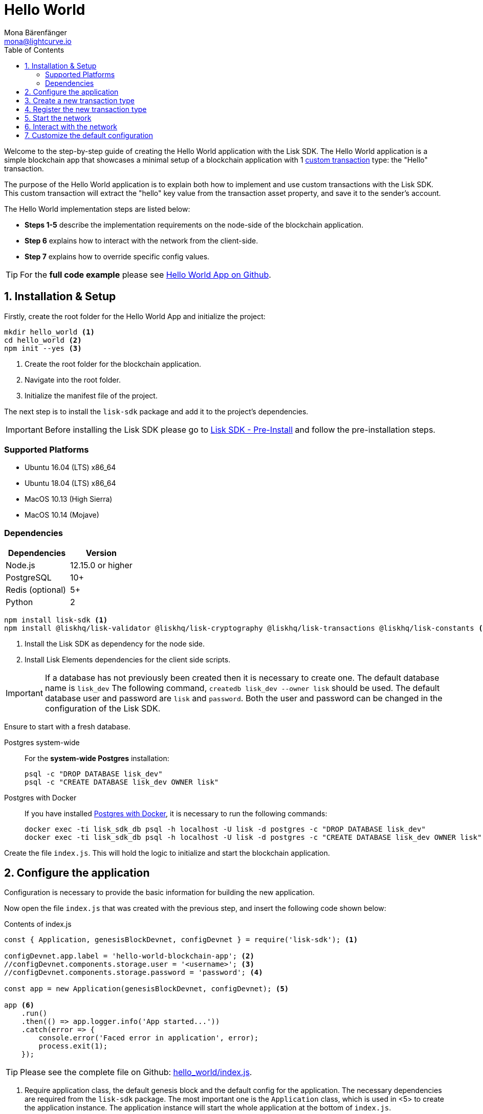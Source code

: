 = Hello World
Mona Bärenfänger <mona@lightcurve.io>
:description: The Lisk Hello World tutorial teaches how to create a custom transaction type based on the BaseTransaction interface, and how to register it with the node application. It further details how to initially set up the Lisk SDK and how to send the newly created transaction type to the network.
:toc:
:imagesdir: ../../assets/images
:experimental:
:v_core: master
:url_github_cashback: https://github.com/LiskHQ/lisk-sdk-examples/tree/development/cashback
:url_lisk_desktop: https://lisk.io/wallet
:url_explorer: https://explorer.lisk.io/
:url_github_hello: https://github.com/LiskHQ/lisk-sdk-examples/tree/development/hello_world
:url_github_hello_client: https://github.com/LiskHQ/lisk-sdk-examples/blob/development/hello_world/client/print_sendable_hello-world.js
:url_github_hello_index: https://github.com/LiskHQ/lisk-sdk-examples/tree/development/hello_world/index.js
:url_github_hello_tx: https://github.com/LiskHQ/lisk-sdk-examples/blob/development/hello_world/hello_transaction.js
:url_github_sdk_config: https://github.com/LiskHQ/lisk-sdk/blob/development/sdk/src/samples/config_devnet.json

:url_core_network: {v_core}@lisk-core::interact-with-network.adoc
:url_customize: guides/customize.adoc
:url_customize_basetx: guides/customize.adoc#interface
:url_guides_congig_genesis_block: guides/configuration.adoc#genesis_block
:url_reference_config: reference/config.adoc#config_object
:url_setup_postgresql: setup.adoc#postgresql
:url_setup_preinstall: setup.adoc#pre_install

Welcome to the step-by-step guide of creating the Hello World application with the Lisk SDK.
The Hello World application is a simple blockchain app that showcases a minimal setup of a blockchain application with 1 xref:{url_customize}[custom transaction] type: the "Hello" transaction.

The purpose of the Hello World application is to explain both how to implement and use custom transactions with the Lisk SDK.
This custom transaction will extract the "hello" key value from the transaction asset property, and save it to the sender's account.

The Hello World implementation steps are listed below:

* *Steps 1-5* describe the implementation requirements on the node-side of the blockchain application.
* *Step 6* explains how to interact with the network from the client-side.
* *Step 7* explains how to override specific config values.

TIP: For the *full code example* please see {url_github_hello}[Hello World App on Github].

== 1. Installation & Setup

Firstly, create the root folder for the Hello World App and initialize the project:

[source,bash]
----
mkdir hello_world <1>
cd hello_world <2>
npm init --yes <3>
----

<1> Create the root folder for the blockchain application.
<2> Navigate into the root folder.
<3> Initialize the manifest file of the project.

The next step is to install the `lisk-sdk` package and add it to the project's dependencies.

IMPORTANT: Before installing the Lisk SDK please go to xref:{url_setup_preinstall}[Lisk SDK - Pre-Install] and follow the pre-installation steps.

=== Supported Platforms

* Ubuntu 16.04 (LTS) x86_64
* Ubuntu 18.04 (LTS) x86_64
* MacOS 10.13 (High Sierra)
* MacOS 10.14 (Mojave)

=== Dependencies

[options="header",]
|===
|Dependencies |Version
|Node.js |12.15.0 or higher
|PostgreSQL |10+
|Redis (optional) |5+
|Python |2
|===




[source,bash]
----
npm install lisk-sdk <1>
npm install @liskhq/lisk-validator @liskhq/lisk-cryptography @liskhq/lisk-transactions @liskhq/lisk-constants <2>
----

<1> Install the Lisk SDK as dependency for the node side.
<2> Install Lisk Elements dependencies for the client side scripts.

[IMPORTANT]
====
If a database has not previously been created then it is necessary to create one.
The default database name is `lisk_dev` The following command,  `createdb lisk_dev --owner lisk` should be used.
The default database user and password are `lisk` and `password`.
Both the user and password can be changed in the configuration of the Lisk SDK.
====

Ensure to start with a fresh database.

[tabs]
====
Postgres system-wide::
+
--
For the *system-wide Postgres* installation:

[source,bash]
----
psql -c "DROP DATABASE lisk_dev"
psql -c "CREATE DATABASE lisk_dev OWNER lisk"
----
--
Postgres with Docker::
+
--
If you have installed xref:{url_setup_postgresql}[Postgres with Docker], it is necessary to run the following commands:

[source,bash]
----
docker exec -ti lisk_sdk_db psql -h localhost -U lisk -d postgres -c "DROP DATABASE lisk_dev"
docker exec -ti lisk_sdk_db psql -h localhost -U lisk -d postgres -c "CREATE DATABASE lisk_dev OWNER lisk"
----
--
====

Create the file `index.js`.
This will hold the logic to initialize and start the blockchain application.

== 2. Configure the application

Configuration is necessary to provide the basic information for building the new application.

Now open the file `index.js` that was created with the previous step, and insert the following code shown below:

.Contents of index.js
[source,js]
----
const { Application, genesisBlockDevnet, configDevnet } = require('lisk-sdk'); <1>

configDevnet.app.label = 'hello-world-blockchain-app'; <2>
//configDevnet.components.storage.user = '<username>'; <3>
//configDevnet.components.storage.password = 'password'; <4>

const app = new Application(genesisBlockDevnet, configDevnet); <5>

app <6>
    .run()
    .then(() => app.logger.info('App started...'))
    .catch(error => {
        console.error('Faced error in application', error);
        process.exit(1);
    });
----

TIP: Please see the complete file on Github: {url_github_hello_index}[hello_world/index.js].

<1> Require application class, the default genesis block and the default config for the application.
The necessary dependencies are required from the `lisk-sdk` package.
The most important one is the `Application` class, which is used in <5> to create the application instance.
The application instance will start the whole application at the bottom of `index.js`.
<2> Set the name of the blockchain application.
<3> In the case whereby a different user other than 'lisk' was given for access to the database lisk_dev, it will be necessary to update the username in the config.
<4> Uncomment this and replace `password` with the password for your database user.
<5> Create the application instance.
By sending the parameters for the xref:{url_guides_congig_genesis_block}[genesis block] and the {url_github_sdk_config}[configuration template], the application is now configured with most basic configurations to start the network.
<6> The code block below starts the application and does not need to be changed.

TIP: In the case whereby the user wishes to change any of the values for `configDevnet`, please see the xref:{url_reference_config}[full list of configurations] for Lisk SDK and overwrite them as described in <<step7,paragraph 7>>.

After the code block above has been added, save and close `index.js`.
At this point, the node and the network can now be started in order to verify that the setup was successful by executing the following command below:

[source,bash]
----
node index.js | npx bunyan -o short
----

`node index.js` will start the node, and +
`| npx bunyan -o short` will pretty-print the logs in the console.

If everything is functioning correctly, the following logs listed below will be displayed:

....
$ node index.js | npx bunyan -o short
14:01:39.384Z  INFO lisk-framework: Booting the application with Lisk Framework(0.1.0)
14:01:39.391Z  INFO lisk-framework: Starting the app - helloWorld-blockchain-app
14:01:39.392Z  INFO lisk-framework: Initializing controller
14:01:39.392Z  INFO lisk-framework: Loading controller
14:01:39.451Z  INFO lisk-framework: Old PID: 7707
14:01:39.452Z  INFO lisk-framework: Current PID: 7732
14:01:39.467Z  INFO lisk-framework: Loading module lisk-framework-chain:0.1.0 with alias "chain"
14:01:39.613Z  INFO lisk-framework: Event network:bootstrap was subscribed but not registered to the bus yet.
14:01:39.617Z  INFO lisk-framework: Event network:bootstrap was subscribed but not registered to the bus yet.
14:01:39.682Z  INFO lisk-framework: Modules ready and launched
14:01:39.683Z  INFO lisk-framework: Event network:event was subscribed but not registered to the bus yet.
14:01:39.684Z  INFO lisk-framework: Module ready with alias: chain(lisk-framework-chain:0.1.0)
14:01:39.684Z  INFO lisk-framework: Loading module lisk-framework-network:0.1.0 with alias "network"
14:01:39.726Z  INFO lisk-framework: Blocks 1886
14:01:39.727Z  INFO lisk-framework: Genesis block matched with database
14:01:39.791Z ERROR lisk-framework: Error occurred while fetching information from 127.0.0.1:5000
14:01:39.794Z  INFO lisk-framework: Module ready with alias: network(lisk-framework-network:0.1.0)
14:01:39.795Z  INFO lisk-framework: Loading module lisk-framework-http-api:0.1.0 with alias "http_api"
14:01:39.796Z  INFO lisk-framework: Module ready with alias: http_api(lisk-framework-http-api:0.1.0)
14:01:39.797Z  INFO lisk-framework:
  Bus listening to events [ 'app:ready',
    'app:state:updated',
    'chain:bootstrap',
    'chain:blocks:change',
    'chain:signature:change',
    'chain:transactions:change',
    'chain:rounds:change',
    'chain:multisignatures:signature:change',
    'chain:multisignatures:change',
    'chain:delegates:fork',
    'chain:loader:sync',
    'chain:dapps:change',
    'chain:registeredToBus',
    'chain:loading:started',
    'chain:loading:finished',
    'network:bootstrap',
    'network:event',
    'network:registeredToBus',
    'network:loading:started',
    'network:loading:finished',
    'http_api:registeredToBus',
    'http_api:loading:started',
    'http_api:loading:finished' ]
14:01:39.799Z  INFO lisk-framework:
  Bus ready for actions [ 'app:getComponentConfig',
    'app:getApplicationState',
    'app:updateApplicationState',
    'chain:calculateSupply',
    'chain:calculateMilestone',
    'chain:calculateReward',
    'chain:generateDelegateList',
    'chain:updateForgingStatus',
    'chain:postSignature',
    'chain:getForgingStatusForAllDelegates',
    'chain:getTransactionsFromPool',
    'chain:getTransactions',
    'chain:getSignatures',
    'chain:postTransaction',
    'chain:getDelegateBlocksRewards',
    'chain:getSlotNumber',
    'chain:calcSlotRound',
    'chain:getNodeStatus',
    'chain:blocks',
    'chain:blocksCommon',
    'network:request',
    'network:emit',
    'network:getNetworkStatus',
    'network:getPeers',
    'network:getPeersCountByFilter' ]
14:01:39.800Z  INFO lisk-framework: App started...
14:01:39.818Z  INFO lisk-framework: Validating current block with height 1886
14:01:39.819Z  INFO lisk-framework: Loader->validateBlock Validating block 10258884836986606075 at height 1886
14:01:40.594Z  INFO lisk-framework: Lisk started: 0.0.0.0:4000
14:01:40.600Z  INFO lisk-framework: Verify->verifyBlock succeeded for block 10258884836986606075 at height 1886.
14:01:40.600Z  INFO lisk-framework: Loader->validateBlock Validating block succeed for 10258884836986606075 at height 1886.
14:01:40.600Z  INFO lisk-framework: Finished validating the chain. You are at height 1886.
14:01:40.601Z  INFO lisk-framework: Blockchain ready
14:01:40.602Z  INFO lisk-framework: Loading 101 delegates using encrypted passphrases from config
14:01:40.618Z  INFO lisk-framework: Forging enabled on account: 8273455169423958419L
14:01:40.621Z  INFO lisk-framework: Forging enabled on account: 12254605294831056546L
14:01:40.624Z  INFO lisk-framework: Forging enabled on account: 14018336151296112016L
14:01:40.627Z  INFO lisk-framework: Forging enabled on account: 2003981962043442425L
[...]
....

To stop the blockchain process, press kbd:[CTRL+C].

[[step3]]
== 3. Create a new transaction type

For the Hello World App, it is necessary to create a xref:customize.adoc[custom transaction type] `HelloTransaction`: +
If the account contains an adequate enough balance to process the `HelloTransaction` transaction, (the fee is set to 1 LSK by default), the new "hello" property will appear into the account’s asset field.
For example, after sending a valid sender id type transaction, `{"type": 10, "senderId": "16313739661670634666L", ... "asset": { "hello": "world" } }`, the sender’s account will change from: +
`{ address: "16313739661670634666L", ..., asset: null }`, to +
`{ "address": "16313739661670634666L", ..., "asset": {"hello": "world"}} }`.

Now it is possible to define the new transaction type, `HelloTransaction`.

Next, create and open the file `hello_transaction.js` and insert the following code shown below:

.Contents of hello_transaction.js
[source,js]
----
const {
    BaseTransaction,
    TransactionError
} = require('@liskhq/lisk-transactions');

class HelloTransaction extends BaseTransaction {

    /**
    * Set the `HelloTransaction` transaction TYPE to `10`.
    * Every time a transaction is received, it is differentiated by the type.
    * The first 10 types, from 0-9 is reserved for the default Lisk Network functions.
    */
    static get TYPE () {
        return 20;
    }

    /**
    * Set the `HelloTransaction` transaction FEE to 1 LSK.
    * Every time a user posts a transaction to the network, the transaction fee is paid to the delegate who includes the transaction into the block that the delegate forges.
    */
    static get FEE () {
        // return `${10 ** 8}`; // (= 1 LSK)
        return `0`;
    };

    /**
    * Prepares the necessary data for the `apply` and `undo` step.
    * The "hello" property will be added only to sender's account, therefore it is the only resource required in the `applyAsset` and `undoAsset` steps.
    */
	async prepare(store) {
		await store.account.cache([
			{
				address: this.senderId,
			},
		]);
	}

    /**
    * Validation of the value of the "hello" property, defined by the `HelloTransaction` transaction signer.
    * The implementation below checks that the value of the "hello" property needs to be a string, which is not longer than 64 characters.
    */
	validateAsset() {
		const errors = [];
		if (!this.asset.hello || typeof this.asset.hello !== 'string' || this.asset.hello.length > 64) {
			errors.push(
				new TransactionError(
					'Invalid "asset.hello" defined on transaction',
					this.id,
					'.asset.hello',
					this.asset.hello,
					'A string value no longer than 64 characters',
				)
			);
		}
		return errors;
	}

    /**
    * applyAsset is where the custom logic of the Hello World app is implemented.
    * applyAsset() and undoAsset() uses the information about the sender's account from the `store`.
    * Here it is possible to store additional information regarding the accounts using the `asset` field. The content property of "hello" transaction's asset is saved into the "hello" property of the account's asset.
    */
	applyAsset(store) {
        const errors = [];
        const sender = store.account.get(this.senderId);
        if (sender.asset && sender.asset.hello) {
            errors.push(
                new TransactionError(
                    'You cannot send a hello transaction multiple times',
                    this.id,
                    '.asset.hello',
                    this.amount.toString()
                )
            );
        } else {
            const newObj = { ...sender, asset: { hello: this.asset.hello } };
            store.account.set(sender.address, newObj);
        }
        return errors; // array of TransactionErrors, returns empty array if no errors are thrown
	}

    /**
    * Inverse of `applyAsset`.
    * Undoes the changes made in applyAsset() step - reverts to the previous value of "hello" property, if not previously set this will be null.
    */
	undoAsset(store) {
		const sender = store.account.get(this.senderId);
		const oldObj = { ...sender, asset: null };
		store.account.set(sender.address, oldObj);
		return [];
	}
}

module.exports = HelloTransaction;
----

TIP: Pleas see the file on Github: {url_github_hello_tx}[hello_world/hello_transaction.js]

After adding the code block above, save and close `hello_transaction.js`.

== 4. Register the new transaction type

At this point the project should have the following file structure as shown below:

....
hello_world
├── hello_transaction.js
├── index.js
├── node_modules
└── package.json
....

Add the new transaction type to your application, by registering it to the application instance inside of `index.js`.

NOTE: It is only required to add 2 new lines, (number <2> and <7>) as shown below to the existing `index.js`, to register the new transaction type.

.Contents of index.js
[source,js]
----
const { Application, genesisBlockDevnet, configDevnet} = require('lisk-sdk'); <1>
const HelloTransaction = require('./hello_transaction'); <2>

configDevnet.app.label = 'hello-world-blockchain-app'; <3>
//configDevnet.components.storage.user = '<username>'; <4>
//configDevnet.components.storage.password = 'password'; <5>

const app = new Application(genesisBlockDevnet, configDevnet); <6>
app.registerTransaction(HelloTransaction); <7>

app <8>
    .run()
    .then(() => app.logger.info('App started...'))
    .catch(error => {
        console.error('Faced error in application', error);
        process.exit(1);
    });
----

TIP: Please see the file on Github: {url_github_hello_index}[hello_world/index.js].

<1> Require application class, the default genesis block and the default config for the application.
<2> *New line*: Require the newly created transaction type 'HelloTransaction'.
<3> Change the label of the app.
<4> If a different user other than 'lisk' was given for access to the database lisk_dev, then it is necessary to update the username in the config.
<5> Replace password with the password for your database user.
<6> Create the application instance.
<7> *New line*: Register the 'HelloTransaction'.
<8> The code block below starts the application and does not need to be changed.

After the 2 new lines shown above are added to your `index.js` file, save and close it.

== 5. Start the network

It should now be possible to start the customized blockchain network for the first time.

The parameter `configDevnet`, which is passed to the `Application` instance in <<step3,step 3>>, is preconfigured to start the node with a set of dummy delegates, that have enabled forging by default.

These dummy delegates stabilize the new network, and ensure it is possible to test out the basic functionality of the network immediately with only one node.

This creates a simple Devnet, which is beneficial during development of the blockchain application.

[NOTE]
====
The dummy delegates can be replaced with real delegates later.
For this, users needs to create new secret accounts, and register themselves as delegates on the network.
Then the account(s) with most tokens need to unvote the dummy delegates, and vote for the newly registered delegates instead.
====

To start the network, execute the following command shown below:

[source,bash]
----
node index.js | npx bunyan -o short
----

Please check the logs in order to to verify that the network has started successfully.

If any problems occured, then the process should stop and an error with debug information will be displayed.

== 6. Interact with the network

Now the network is running, try to send a `HelloTransaction` to the node to see if it will be accepted.

[NOTE]
====
As your blockchain process is running in your current console window, it is necessary to open a new window to proceed with the tutorial.
Make sure to navigate into the root folder of your blockchain application in the new console window.
====

In the new terminal window, create a new folder `client`.
This will hold the client-side scripts.

[source,bash]
----
cd hello-world <1>
mkdir client <2>
cd client <3>
----

<1> Check that the root folder of the Hello-World application is open.
<2> Create the folder for the client-side scripts inside the Hello-World folder.
<3> Navigate into the client folder.

Inside the `client` folder, create the file that will hold the code to create the transaction object: `print_sendable_hello-world.js`

Open the file `print_sendable_hello-world.js` and insert the following code:

.Contents of client/print_sendable_hello-world.js
[source,js]
----
const HelloTransaction = require('../hello_transaction');
const { EPOCH_TIME } = require('@liskhq/lisk-constants');
const {getNetworkIdentifier} = require('@liskhq/lisk-cryptography');

const networkIdentifier = getNetworkIdentifier(
    "23ce0366ef0a14a91e5fd4b1591fc880ffbef9d988ff8bebf8f3666b0c09597d",
    "Lisk",
);

const getTimestamp = () => {
    // check config file or curl localhost:4000/api/node/constants to verify your epoc time
    const millisSinceEpoc = Date.now() - Date.parse(EPOCH_TIME);
    const inSeconds = ((millisSinceEpoc) / 1000).toFixed(0);
    return  parseInt(inSeconds);
}

const tx = new HelloTransaction({ <1>
    asset: {
        hello: 'world', <2>
    },
    networkIdentifier: networkIdentifier, <3>
    timestamp: getTimestamp(),
});

tx.sign('wagon stock borrow episode laundry kitten salute link globe zero feed marble');

console.log(tx.stringify()); <4>
process.exit(0); <5>
----

TIP: Please see the complete file on Github: {url_github_hello_client}[hello_world/client/print_sendable_hello-world.js].

<1> The desired transaction is created and signed.
<2> The string 'world' is saved into the 'hello' asset.
<3> The network identifier for the devnet.
<4> The transaction is displayed as JSON object in the console.
<5> Stops the process after the transaction object has been printed.

The following script will print the transaction in the console.
(When it is executed the Python’s json.tool is used to prettify the output):

[source,bash]
----
node print_sendable_hello-world.js | python -m json.tool
----

The generated transaction object should appear as shown below:

.Signed Transaction object
[source,json]
----
{
    "id": "4938773042131394737",
    "type": 20,
    "timestamp": 117236669,
    "senderPublicKey": "c094ebee7ec0c50ebee32918655e089f6e1a604b83bcaa760293c61e0f18ab6f",
    "senderId": "16313739661670634666L",
    "fee": "100000000",
    "signature": "93af2e20b6e9d9ad1331b91abfaee5d7e1bfabd5d534ea8a13f0424e2c4fb5014b4f75e6c0dcb94508dc783d5e4c783e179839529abb122e0b3da0e5064fb000",
    "signatures": [],
    "asset": {
        "hello": "world"
    }
}
----

Now a sendable transaction object exists, whereby it will be sent to the node and processed.
This can be seen by analyzing the logs.

To accomplish this, the API of the node is utilized and the created transaction object is posted to the transaction endpoint of the API.

As the API of every node is only accessible from the localhost by default, it is necessary to execute this query on the same server that your node is running on; unless the config was changed to <<step7,make your API accessible>> to others or to the public.

IMPORTANT: Ensure your node is running, before sending the transaction.

[source,bash]
----
node print_sendable_hello-world.js | tee >(curl -X POST -H "Content-Type: application/json" -d @- localhost:4000/api/transactions) <1>
----

<1> Posts the tx object to the node and displays it on the console.

If the node accepted the transaction, it should respond with the following:

....
{"meta":{"status":true},"data":{"message":"Transaction(s) accepted"},"links":{}}
....

To verify that the transaction was also included in the blockchain, query the database of your node, where the blockchain data is stored:

Check that the transaction is included into a block:

IMPORTANT: Use the `id` of your transaction object, that is posted to the node in the previous step.

[source,bash]
----
curl -X GET "http://localhost:4000/api/transactions?id=2068453785229579460" | python -m json.tool
----

.The example response of api/transactions endpoint shown below, displays details of the HelloTransaction:
[source,json]
----
{
    "meta": {
        "offset": 0,
        "limit": 10,
        "count": 1
    },
    "data": [
        {
            "id": "2068453785229579460",
            "height": 5,
            "blockId": "2192752984790234257",
            "type": 20,
            "timestamp": 117301134,
            "senderPublicKey": "5c554d43301786aec29a09b13b485176e81d1532347a351aeafe018c199fd7ca",
            "senderId": "11237980039345381032L",
            "fee": "100000000",
            "signature": "a93ff48809178310965dabf3612598f8b7bf83aaa59de28403a437d069a3589745c4d4b08efe2f3932d9e1e6abe8dc7fa08bfca80ff791f9d8e6e40a8e200502",
            "signatures": [],
            "asset": {
                "hello": "world"
            },
            "confirmations": 27
        }
    ],
    "links": {}
}
----

Check that the `hello` property is included into the account with the folowing command shown below:

[source,bash]
----
curl -X GET "http://localhost:4000/api/accounts?address=11237980039345381032L" | python -m json.tool
----

.The response of the api/accounts shown below, displays the `hello:world` property inside the sender's account:
[source,json]
----
{
    "meta": {
        "offset": 0,
        "limit": 10
    },
    "data": [
        {
            "address": "11237980039345381032L",
            "publicKey": "5c554d43301786aec29a09b13b485176e81d1532347a351aeafe018c199fd7ca",
            "balance": "9999999900000000",
            "secondPublicKey": "",
            "asset": {
                "hello": "world"
            }
        }
    ],
    "links": {}
}
----

For further interaction with the network, it is possible to run the process in the background by executing the following commands:

[source,bash]
----
cd hello-world <1>
pm2 start --name hello index.js <2>
pm2 stop hello <3>
pm2 start hello <4>
----

<1> Navigate into the root folder of the Hello-World application.
<2> Add the application to pm2 under the name 'hello'.
<3> Stop the hello app.
<4> Start the hello app.

[NOTE]
====
PM2 must be installed on the system in order to run these commands.
Please see xref:{url_setup_preinstall}[SDK Pre-Install section].
====

[[step7]]
== 7. Customize the default configuration

Your project should have now the following file structure:

....
hello_world
├── client
│   └── print_sendable_hello-world.js
├── hello_transaction.js
├── index.js
├── node_modules
└── package.json
....

To run the script remotely change the configuration before creating the `Application` instance, in order to make the API accessible as shown below:

TIP: For more configuration options, please see the xref:{url_reference_config}[full list of configurations] for Lisk SDK.

[source,js]
----
const { Application, genesisBlockDevnet, configDevnet} = require('lisk-sdk'); <1>
const HelloTransaction = require('./hello_transaction'); <2>

configDevnet.app.label = 'hello-world-blockchain-app'; <3>
//configDevnet.components.storage.user = '<username>'; <4>
//configDevnet.components.storage.password = 'password'; <5>

configDevnet.modules.http_api.access.public = true; <6>
//configDevnet.modules.http_api.access.whitelist.push('1.2.3.4'); <7>

const app = new Application(genesisBlockDevnet, configDevnet); <8>

app.registerTransaction(HelloTransaction); <9>

app <10>
    .run()
    .then(() => app.logger.info('App started...'))
    .catch(error => {
        console.error('Faced error in application', error);
        process.exit(1);
    });
----

<1> Require application class, the default genesis block and the default config for the application.
<2> Require the newly created transaction type 'HelloTransaction'.
<3> Set the name of your blockchain application.
<4> In the case whereby a different user than 'lisk' was given, to access to the database lisk_dev, it is necessary to update the username in the config.
<5> Uncomment this and replace `password` with the password for your database user.
<6> Make the API accessible from everywhere.
<7> Example how to make the API accessible for specific IP addresses: add 1.2.3.4 IP address as whitelisted.
<8> Create the application instance.
<9> Register the 'HelloTransaction'.
<10> The code block below starts the application and does not need to be changed.

[NOTE]
====
*Optional:* After the first successful verification, the possibility exists to reduce the default console log level (info), and file log level (debug).
This can be achieved by sending a copy of the config object, `configDevnet` with the customized config for the logger component as shown below:

[source,js]
----
configDevnet.components.logger.fileLogLevel = "error"; <1>
configDevnet.components.logger.consoleLogLevel = "none"; <2>
----

<1> Will only display both log and fatal errors in the log file.
<2> No logs will be visible in the console.
====

If so required, a frontend application can be designed such as the {url_explorer}[Lisk Explorer], which displays the user's assets inside of their account page.

Please also see the following section: xref:{url_core_network}[Interact with the network].
